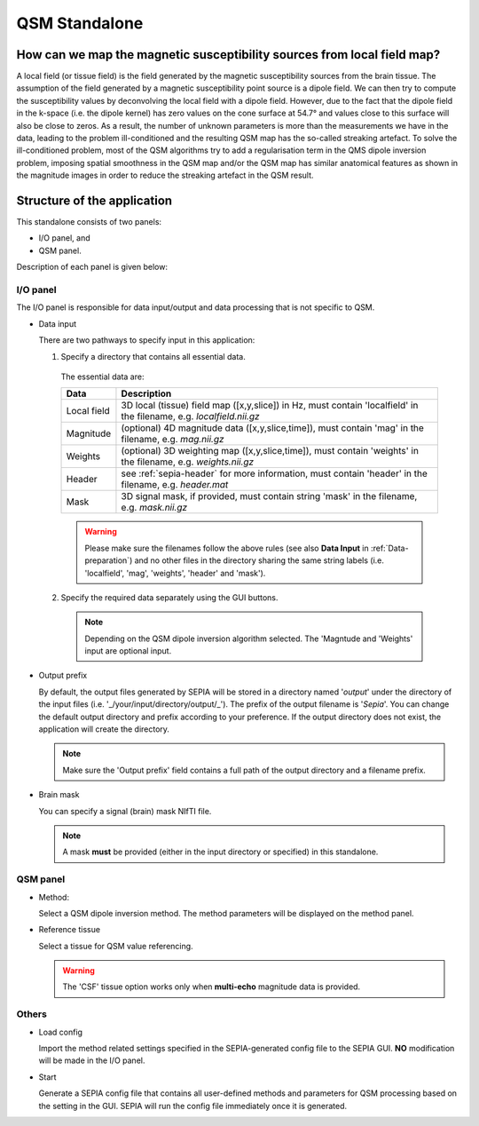 .. _gui-QSM-standalone:
.. _QSM-standalone:
.. role::  raw-html(raw)
    :format: html

QSM Standalone
==============

How can we map the magnetic susceptibility sources from local field map?
------------------------------------------------------------------------

A local field (or tissue field) is the field generated by the magnetic susceptibility sources from the brain tissue. The assumption of the field generated by a magnetic susceptibility point source is a dipole field. We can then try to compute the susceptibility values by deconvolving the local field with a dipole field. However, due to the fact that the dipole field in the k-space (i.e. the dipole kernel) has zero values on the cone surface at 54.7° and values close to this surface will also be close to zeros. As a result, the number of unknown parameters is more than the measurements we have in the data, leading to the problem ill-conditioned and the resulting QSM map has the so-called streaking artefact. To solve the ill-conditioned problem, most of the QSM algorithms try to add a regularisation term in the QMS dipole inversion problem, imposing spatial smoothness in the QSM map and/or the QSM map has similar anatomical features as shown in the magnitude images in order to reduce the streaking artefact in the QSM result.

Structure of the application
----------------------------

This standalone consists of two panels:

- I/O panel, and
- QSM panel.

Description of each panel is given below:

I/O panel
^^^^^^^^^

.. image:: images/IO_panel_qsm.png

The I/O panel is responsible for data input/output and data processing that is not specific to QSM.

- Data input  

  There are two pathways to specify input in this application:

  1. Specify a directory that contains all essential data. 

    The essential data are:

    +--------------------+-----------------------------------------------------------------------------------------------------------------------+
    | Data               | Description                                                                                                           |
    +====================+=======================================================================================================================+
    | Local field        | 3D local (tissue) field map ([x,y,slice]) in Hz, must contain 'localfield' in the filename, e.g. *localfield.nii.gz*  |
    +--------------------+-----------------------------------------------------------------------------------------------------------------------+
    | Magnitude          | (optional) 4D magnitude data ([x,y,slice,time]), must contain 'mag' in the filename, e.g. *mag.nii.gz*                |
    +--------------------+-----------------------------------------------------------------------------------------------------------------------+
    | Weights            | (optional) 3D weighting map ([x,y,slice,time]), must contain 'weights' in the filename, e.g. *weights.nii.gz*         |
    +--------------------+-----------------------------------------------------------------------------------------------------------------------+ 
    | Header             | see :ref:`sepia-header` for more information, must contain 'header' in the filename, e.g. *header.mat*                |
    +--------------------+-----------------------------------------------------------------------------------------------------------------------+ 
    | Mask               | 3D signal mask, if provided, must contain string 'mask' in the filename, e.g. *mask.nii.gz*                           |
    +--------------------+-----------------------------------------------------------------------------------------------------------------------+ 

    .. warning::
      Please make sure the filenames follow the above rules (see also **Data Input** in :ref:`Data-preparation`) and no other files in the directory sharing the same string labels (i.e. 'localfield', 'mag', 'weights', 'header' and 'mask').

  2. Specify the required data separately using the GUI buttons. 

    .. note::
      Depending on the QSM dipole inversion algorithm selected. The 'Magntude and 'Weights' input are optional input. 

- Output prefix

  By default, the output files generated by SEPIA will be stored in a directory named '*output*' under the directory of the input files (i.e. '_/your/input/directory/output/_'). The prefix of the output filename is '*Sepia*'. You can change the default output directory and prefix according to your preference. If the output directory does not exist, the application will create the directory.  

  .. note::
    Make sure the 'Output prefix' field contains a full path of the output directory and a filename prefix.
  
- Brain mask  

  You can specify a signal (brain) mask NIfTI file. 
  
  .. note::
    A mask **must** be provided (either in the input directory or specified) in this standalone.


QSM panel
^^^^^^^^^

.. image:: images/qsm_panel_anno.png

- Method:

  Select a QSM dipole inversion method. The method parameters will be displayed on the method panel.
  
- Reference tissue

  Select a tissue for QSM value referencing.

  .. warning::
    The 'CSF' tissue option works only when **multi-echo** magnitude data is provided.

Others
^^^^^^

.. image:: images/start_button_anno.png

- Load config

  Import the method related settings specified in the SEPIA-generated config file to the SEPIA GUI. **NO** modification will be made in the I/O panel.

- Start

  Generate a SEPIA config file that contains all user-defined methods and parameters for QSM processing based on the setting in the GUI. SEPIA will run the config file immediately once it is generated.
